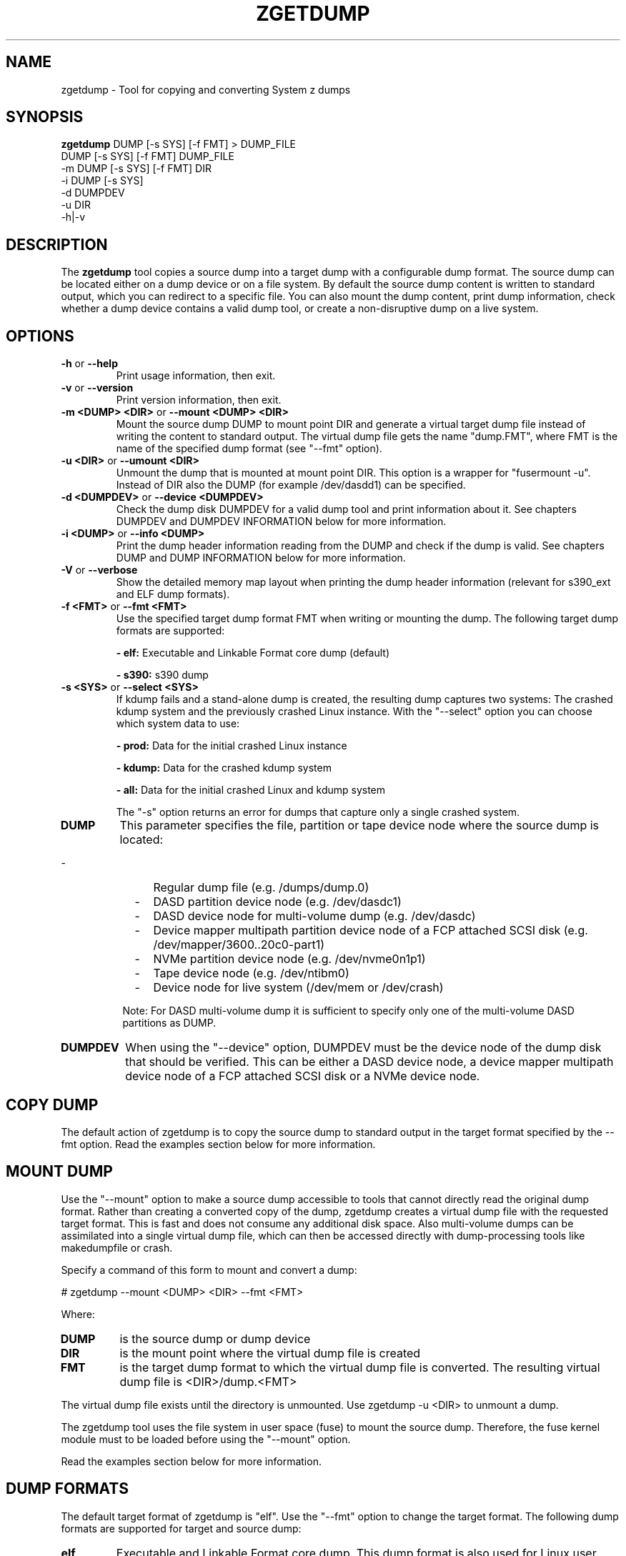 .\" Copyright 2018 IBM Corp.
.\" s390-tools is free software; you can redistribute it and/or modify
.\" it under the terms of the MIT license. See LICENSE for details.
.\"
.TH ZGETDUMP 8 "April 2012" "s390-tools"
.SH NAME
zgetdump \- Tool for copying and converting System z dumps
.SH SYNOPSIS

\fBzgetdump\fR    DUMP [-s SYS] [-f FMT] > DUMP_FILE
.br
            DUMP [-s SYS] [-f FMT] DUMP_FILE
.br
         -m DUMP [-s SYS] [-f FMT] DIR
.br
         -i DUMP [-s SYS]
.br
         -d DUMPDEV
.br
         -u DIR
.br
         -h|-v
.SH DESCRIPTION
The \fBzgetdump\fR tool copies a source dump into a target dump with a
configurable dump format. The source dump can be located either on a dump
device or on a file system. By default the source dump content is
written to standard output, which you can redirect to a specific file. You
can also mount the dump content, print dump information, check
whether a dump device contains a valid dump tool, or create a
non-disruptive dump on a live system.
.SH OPTIONS
.TP
.BR "\-h" " or " "\-\-help"
Print usage information, then exit.

.TP
.BR "\-v" " or " "\-\-version"
Print version information, then exit.

.TP
.BR "\-m <DUMP> <DIR>" " or " "\-\-mount <DUMP> <DIR>"
Mount the source dump DUMP to mount point DIR and generate a virtual target
dump file instead of writing the content to standard output. The virtual dump
file gets the name "dump.FMT", where FMT is the name of the specified
dump format (see "--fmt" option).

.TP
.BR "\-u <DIR>" " or " "\-\-umount <DIR>"
Unmount the dump that is mounted at mount point DIR. This option is a wrapper
for "fusermount -u". Instead of DIR also the DUMP (for example /dev/dasdd1)
can be specified.

.TP
.BR "\-d <DUMPDEV>" " or " "\-\-device <DUMPDEV>"
Check the dump disk DUMPDEV for a valid dump tool and print information
about it. See chapters DUMPDEV and DUMPDEV INFORMATION below for
more information.

.TP
.BR "\-i <DUMP>" " or " "\-\-info <DUMP>"
Print the dump header information reading from the DUMP and check if
the dump is valid. See chapters DUMP and DUMP INFORMATION below for more
information.

.TP
.BR "\-V" " or " "\-\-verbose"
Show the detailed memory map layout when printing the dump header
information (relevant for s390_ext and ELF dump formats).

.TP
.BR "\-f <FMT>" " or " "\-\-fmt <FMT>"
Use the specified target dump format FMT when writing or mounting the dump.
The following target dump formats are supported:

.BR "- elf:"
Executable and Linkable Format core dump (default)

.BR "- s390:"
s390 dump

.TP
.BR "\-s <SYS>" " or " "\-\-select <SYS>"
If kdump fails and a stand-alone dump is created, the resulting dump captures
two systems: The crashed kdump system and the previously crashed Linux
instance. With the "--select" option you can choose which system data
to use:

.BR "- prod:"
Data for the initial crashed Linux instance

.BR "- kdump:"
Data for the crashed kdump system

.BR "- all:"
Data for the initial crashed Linux and kdump system

The "-s" option returns an error for dumps that capture only a single crashed system.

.TP
\fBDUMP\fR
This parameter specifies the file, partition or tape device node where the
source dump is located:
.IP "         -" 12
Regular dump file (e.g. /dumps/dump.0)
.IP "         -" 12
DASD partition device node (e.g. /dev/dasdc1)
.IP "         -" 12
DASD device node for multi-volume dump (e.g. /dev/dasdc)
.IP "         -" 12
Device mapper multipath partition device node of a FCP attached SCSI disk (e.g.
/dev/mapper/3600..20c0-part1)
.IP "         -" 12
NVMe partition device node (e.g. /dev/nvme0n1p1)
.IP "         -" 12
Tape device node (e.g. /dev/ntibm0)
.IP "         -" 12
Device node for live system (/dev/mem or /dev/crash)
.PP
.IP  " " 8
Note: For DASD multi-volume dump it is sufficient to specify only one of the
multi-volume DASD partitions as DUMP.

.TP
\fBDUMPDEV\fR
When using the "--device" option, DUMPDEV must be the device node of
the dump disk that should be verified. This can be either a DASD device
node, a device mapper multipath device node of a FCP attached SCSI disk or
a NVMe device node.

.SH COPY DUMP
The default action of zgetdump is to copy the source dump to standard output in
the target format specified by the \-\-fmt option. Read
the examples section below for more information.

.SH MOUNT DUMP
Use the "--mount" option to make a source dump accessible to tools that cannot
directly read the original dump format. Rather than creating a converted
copy of the dump, zgetdump creates a virtual dump file with the requested
target format. This is fast and does not consume any additional disk space.
Also multi-volume dumps can be assimilated into a single virtual dump file,
which can then be accessed directly with dump-processing tools like
makedumpfile or crash.

Specify a command of this form to mount and convert a dump:

.br
# zgetdump --mount <DUMP> <DIR>  --fmt <FMT>
.br

Where:
.TP
.BR DUMP
is the source dump or dump device
.TP
.BR DIR
is the mount point where the virtual dump file is created
.TP
.BR FMT
is the target dump format to which the virtual dump file is converted.
The resulting virtual dump file is <DIR>/dump.<FMT>
.P
The virtual dump file exists until the directory is unmounted.
Use zgetdump -u <DIR> to unmount a dump.

The zgetdump tool uses the file system in user space (fuse) to mount the source
dump. Therefore, the fuse kernel module must to be loaded before using
the "--mount" option.

Read the examples section below for more information.
.SH DUMP FORMATS
The default target format of zgetdump is "elf". Use the "--fmt" option to
change the target format. The following dump formats are supported for
target and source dump:
.TP
.BR "elf"
Executable and Linkable Format core dump. This dump format is also used for
Linux user space core dumps.
.TP
.BR "s390"
This dump format is System z specific and is used for DASD and tape dumps.
.TP
The following dump formats are supported for the source dump only:
.TP
.BR "s390_ext"
This dump format is System z specific and is used for DASD dumps only.
.TP
.BR "lkcd"
This dump format is used by the Linux Kernel Crash Dumps (LKCD) project
and also on System z for the "vmconvert" dump tool.
.TP
.BR "devmem"
On live systems the /dev/mem or /dev/crash device nodes can be used as source
dumps for creating live dumps.
.TP
.BR "kdump" / "kdump_flat"
Dump formats created by the "makedumpfile" tool. For these formats only the
"--info" option can be used.

.SH DUMP INFORMATION
Depending on the dump format, the following dump attributes are available
when calling zgetdump with the "--info" option:
.TP
.BR "Dump format"
Name of the dump format.
.TP
.BR Version
Version number of the dump format.
.TP
.BR "Dump method"
Dump method that has been used to create the dump. Currently the only
supported value for this attribute is "live" which indicates that the
dump has been created from a live system and therefore is not consistent.
.TP
.BR "Dump created/ended"
Time when the dump process was started or ended. The dump time information is
printed in your local time zone. E.g. "Wed, 03 Feb 2010 10:47:37 +0100" shows
the time at your location. The meaning of "+0100" is that your time zone is one
hour behind GMT. You can use the "TZ" environment
variable or use the "tzselect" tool to change the time zone. For example, if you
know that the dump has been created in Hawaii, you can get the correct
time information with:
.br

# TZ='Pacific/Honolulu' zgetdump -i DUMP
.TP
.BR "Dump CPU ID"
Identifier of the CPU that ran the dump tool.
.TP
.BR "UTS node name"
The network node hostname of the Linux system.
.TP
.BR "UTS kernel release"
The kernel release of the Linux system.
.TP
.BR "UTS kernel version"
The kernel version of the Linux system.
.TP
.BR "Build arch"
Architecture (s390 or s390x) on which the dump tool was built.
.TP
.BR "System arch"
Architecture (s390 or s390x) of the Linux system.
.TP
.BR "CPU count (online)"
Number of online CPUs.
.TP
.BR "CPU count (real)"
Number of total CPUs (online and offline).
.TP
.BR "Dump memory range"
Memory range that was dumped. This value is the difference between the last
dumped and the first dumped memory address.
.TP
.BR "Real memory range"
Memory range that was available on the system. This value is the difference
between the last and the first memory address of the system on which the
dump was created.
The "real memory range" can differ from the "dump memory range" when
the SIZE parameter was used when preparing the dump device with the zipl
tool (see man zipl).
.TP
.BR "Dump file size"
Actual size of dump file on disk in megabytes. "Dump file size" may differ from
the "dump memory range" because of zero memory chunks.
.TP
.BR "Memory map"
Available memory chunks in the dump. Some dump tools create multiple memory
chunks when creating a dump on a system with memory gaps

.SH DUMPDEV INFORMATION
Depending on the dump tool, the following attributes are available
when calling zgetdump with the "--device" option:
.TP
.BR "Dump tool"
Name of the dump tool.
.TP
.BR "Version"
Version of the dump tool.
.TP
.BR "Architecture"
Architecture (s390 or s390x) of the dump tool.
.TP
.BR "DASD type"
Type of the DASD where the dump tool is installed (ECKD or FBA).
.TP
.BR "Dump size limit"
If this attribute is set, the dump tool will dump memory only up to that
limit even if there is more memory available.
.TP
.BR "Force specified"
If this attribute is set to "yes", the multi-volume DASD dump tool will not
verify the dump signature on dump partitions. This can be useful, if the dump
partition is also used for swap.
.TP
.BR "Partition info"
For SCSI partition dump, the partition number and the maximum dump size is
printed. The partition number corresponds to the output of
"parted /dev/sdx print" or "fdisk -l /dev/sdx".

For NVMe partition dump, the partition number is printed. The partition number
corresponds to the output of "parted /dev/nvm0n1 print" or "fdisk -l /dev/nvme0n1".
.TP
.BR "Meta info"
For NVMe partition dump, the dump file name is printed.

.SH EXAMPLES
.TP
.B Copy single-volume DASD dump

The DASD partition /dev/dasdx1 was prepared for dump with:
.br

  # zipl -d /dev/dasdx1

.br
An IPL was performed on the corresponding single-volume dump tool and a dump
has been created. To copy the dump from the DASD partition to file dump.elf
issue:
.br

  # zgetdump /dev/dasdx1 > dump.elf

.TP
.B Copy multi-volume DASD dump

DASD partitions /dev/dasdx1 and /dev/dasdy1 contained in file dev_list.conf
were prepared for multi-volume dump with:
.br

  # zipl -M dev_list.conf

.br
An IPL was performed on the corresponding multi-volume dump tool and a dump
has been created. To copy the dump from the DASD partitions to file dump.elf
issue:
.br

  # zgetdump /dev/dasdx > dump.elf

.br
.TP
.B Copy SCSI dump

The device mapper multipath partition on a SCSI disk
/dev/mapper/3600..20c0-part1 was prepared for dump with:
.br

  # zipl -d /dev/mapper/3600..20c0-part1

.br
An IPL was performed on the corresponding dump tool and a dump
has been created. To copy the dump from the device mapper partition to file
dump.elf issue:
.br

  # zgetdump /dev/mapper/3600..20c0-part1 > dump.elf

.br
.TP
.B Copy NVMe dump

The NVMe partition device node /dev/nvme0n1p1 was prepared for dump with:
.br

  # zipl -d /dev/nvme0n1p1

.br
An IPL was performed on the corresponding dump tool and a dump
has been created. To copy the dump from the NVMe partition to file
dump.elf issue:
.br

  # zgetdump /dev/nvme0n1p1 > dump.elf

.TP
.B Copy tape dump

Tape device /dev/ntibm0 was prepared with:
.br

  # zipl -d /dev/ntibm0

.br
An IPL was performed on the corresponding tape dump tool and a dump
has been created. To copy the dump from the tape to file dump.elf
issue:
.br

  # zgetdump /dev/ntibm0 > dump.elf

.br
.TP
.B Create live dump

To store an ELF-format dump from a live system in a file called dump.elf
issue:
.br

  # nice -n -20 zgetdump /dev/mem > dump.elf

.br
.TP
.B Using pipes for network transfer

You can redirect standard output to tools like ftp or ssh in order to
transfer the dump over the network without copying it into the file system
first.

Copy DASD dump using ssh:
.br

   # zgetdump /dev/dasdd1  | ssh user@host "cat > dump.elf"

.br
Copy and compress DASD dump using ftp and gzip (note that not all ftp clients
can do this):
.br

   # ftp host
   ftp> put |"zgetdump /dev/dasdd1 | gzip" dump.elf.gz

.br
The same effect can also be achieved by using the "--mount" option and run
scp or ftp directly on the mounted virtual dump file.

.TP
.B Using the "--mount" option

Mount a single-volume DASD dump as virtual ELF dump file, compress
it with the makedumpfile tool, and unmount it with zgetdump:
.br

  # zgetdump -m /dev/dasdc1 /dumps
  # makedumpfile -c -d 31 -x vmlinux.debug \\
       /dumps/dump.elf dump.kdump
  # zgetdump -u /dumps

.br
Mount a multi-volume DASD dump, process it with the "crash" tool, and
unmount it with fusermount:
.br

  # zgetdump -m /dev/dasdx /dumps
  # crash vmlinux /dumps/dump.elf
  # fusermount -u /dumps

.br
.TP
.B Print dump information (--info)

Print information about a DASD dump on /dev/dasdd1:
.br

  # zgetdump -i /dev/dasdd1

.br
Print information about a dump on a device mapper multipath partition device
node of a SCSI disk:
.br

  # zgetdump -i /dev/mapper/3600..20c0-part1

.br
Print information about a dump on a partition device node of a NVMe disk:
.br

  # zgetdump -i /dev/nvme0n1p1

.br
.TP
.B Print dump tool information (--device)

Print information about a DASD dump tool on /dev/dasdd:
.br

  # zgetdump -d /dev/dasdd

.br
Print information about a dump tool on a SCSI multipath device:
.br

  # zgetdump -d /dev/mapper/3600..02c0

.br
Print information about a dump tool on a NVMe device:
.br

  # zgetdump -d /dev/nvme0n1

.br
.SH NOTES
The ELF dump format is not supported by the zgetdump tool under 31 bit.

While it is not recommended for reasons of recovery and redundancy, FCP
attached SCSI disks can also be accessed directly without multipathing,
for example via the "/dev/disk/by-path/" device nodes.

.SH SEE ALSO
.BR zipl (8), crash (8), makedumpfile (8), dumpconf (8), vmconvert (1), vmur (8)
.BR fdisk (8), parted (8)

